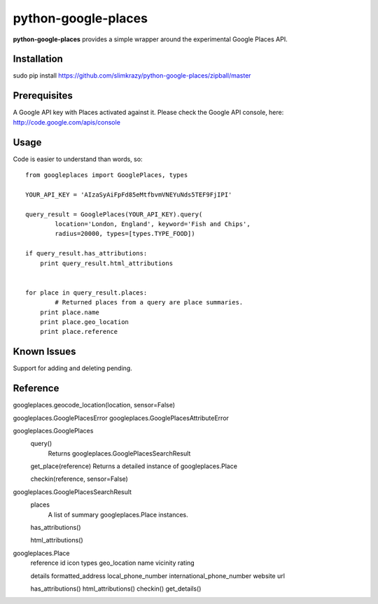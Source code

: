 =============
python-google-places
=============

.. _introduction:

**python-google-places** provides a simple wrapper around the experimental
Google Places API.


Installation
============

.. _installation:
sudo pip install https://github.com/slimkrazy/python-google-places/zipball/master


Prerequisites
============

.. _prerequisites:
A Google API key with Places activated against it. Please check the Google API
console, here: http://code.google.com/apis/console


Usage
=====

.. _usage:
Code is easier to understand than words, so::

    from googleplaces import GooglePlaces, types

    YOUR_API_KEY = 'AIzaSyAiFpFd85eMtfbvmVNEYuNds5TEF9FjIPI'

    query_result = GooglePlaces(YOUR_API_KEY).query(
            location='London, England', keyword='Fish and Chips',
            radius=20000, types=[types.TYPE_FOOD])

    if query_result.has_attributions:
        print query_result.html_attributions


    for place in query_result.places:
	    # Returned places from a query are place summaries.
        print place.name
        print place.geo_location
        print place.reference




Known Issues
=========
Support for adding and deleting pending.


Reference
=========
googleplaces.geocode_location(location, sensor=False)


googleplaces.GooglePlacesError
googleplaces.GooglePlacesAttributeError


googleplaces.GooglePlaces
  query()
    Returns googleplaces.GooglePlacesSearchResult

  get_place(reference)
  Returns a detailed instance of googleplaces.Place

  checkin(reference, sensor=False)


googleplaces.GooglePlacesSearchResult
  places
    A list of summary googleplaces.Place instances.

  has_attributions()

  html_attributions()


googleplaces.Place
  reference
  id
  icon
  types
  geo_location
  name
  vicinity
  rating

  details
  formatted_address
  local_phone_number
  international_phone_number
  website
  url

  has_attributions()
  html_attributions()
  checkin()
  get_details()


